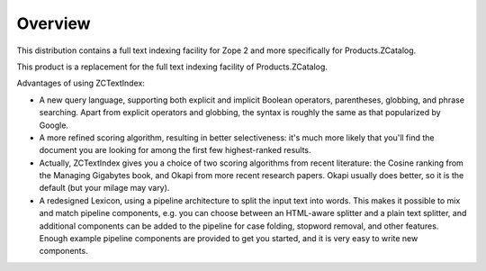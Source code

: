 Overview
========

This distribution contains a full text indexing facility for Zope 2 and more
specifically for Products.ZCatalog.

This product is a replacement for the full text indexing facility of
Products.ZCatalog.

Advantages of using ZCTextIndex:

- A new query language, supporting both explicit and implicit Boolean
  operators, parentheses, globbing, and phrase searching.  Apart from
  explicit operators and globbing, the syntax is roughly the same as
  that popularized by Google.

- A more refined scoring algorithm, resulting in better selectiveness:
  it's much more likely that you'll find the document you are looking
  for among the first few highest-ranked results.

- Actually, ZCTextIndex gives you a choice of two scoring algorithms
  from recent literature: the Cosine ranking from the Managing
  Gigabytes book, and Okapi from more recent research papers.  Okapi
  usually does better, so it is the default (but your milage may
  vary).

- A redesigned Lexicon, using a pipeline architecture to split the
  input text into words.  This makes it possible to mix and match
  pipeline components, e.g. you can choose between an HTML-aware
  splitter and a plain text splitter, and additional components can be
  added to the pipeline for case folding, stopword removal, and other
  features.  Enough example pipeline components are provided to get
  you started, and it is very easy to write new components.

